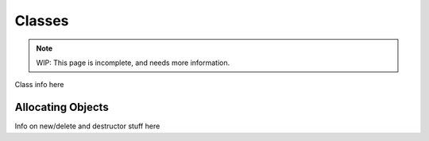 Classes
=========

.. note::
	WIP: This page is incomplete, and needs more information.

.. _zslang_classes:

Class info here

Allocating Objects
------------------

.. _classobj_alloc:

Info on new/delete and destructor stuff here
